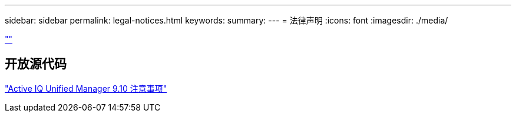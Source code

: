 ---
sidebar: sidebar 
permalink: legal-notices.html 
keywords:  
summary:  
---
= 法律声明
:icons: font
:imagesdir: ./media/


link:https://raw.githubusercontent.com/NetAppDocs/common/main/_include/common-legal-notices.adoc[""]



== 开放源代码

https://library.netapp.com/ecm/ecm_download_file/ECMLP2879276["Active IQ Unified Manager 9.10 注意事项"]
